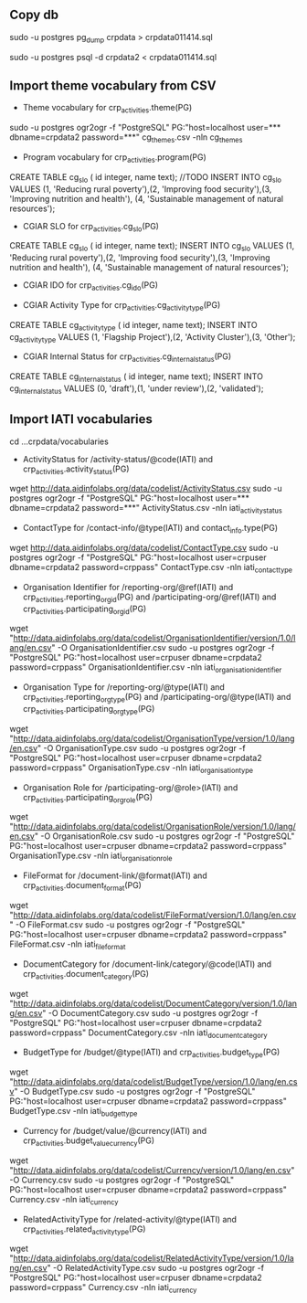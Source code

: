 # Crate IATI codes tables

** Copy db
# Create DB backup
sudo -u postgres pg_dump crpdata > crpdata011414.sql

# Import backup to new DB
sudo -u postgres psql -d crpdata2 < crpdata011414.sql

** Import theme vocabulary from CSV
- Theme vocabulary for crp_activities.theme(PG)
sudo -u postgres ogr2ogr -f "PostgreSQL" PG:"host=localhost user=*** dbname=crpdata2 password=***" cg_themes.csv -nln cg_themes

- Program vocabulary for crp_activities.program(PG)
# CRP numbers, relevant CAADP Pillar, ASARECA Regional Programs, CORAF Research Programs, etc.
CREATE TABLE cg_slo ( id integer, name text);
//TODO
INSERT INTO cg_slo VALUES (1, 'Reducing rural poverty'),(2, 'Improving food security'),(3, 'Improving nutrition and health'), (4, 'Sustainable management of natural resources');

- CGIAR SLO for crp_activities.cg_slo(PG)
CREATE TABLE cg_slo ( id integer, name text);
INSERT INTO cg_slo VALUES (1, 'Reducing rural poverty'),(2, 'Improving food security'),(3, 'Improving nutrition and health'), (4, 'Sustainable management of natural resources');

- CGIAR IDO for crp_activities.cg_ido(PG)
# follows

- CGIAR Activity Type for crp_activities.cg_activity_type(PG)
CREATE TABLE cg_activity_type ( id integer, name text);
INSERT INTO cg_activity_type VALUES (1, 'Flagship Project'),(2, 'Activity Cluster'),(3, 'Other');

- CGIAR Internal Status for crp_activities.cg_internal_status(PG)
CREATE TABLE cg_internal_status ( id integer, name text);
INSERT INTO cg_internal_status VALUES (0, 'draft'),(1, 'under review'),(2, 'validated');

** Import IATI vocabularies
cd ...crpdata/vocabularies
- ActivityStatus for /activity-status/@code(IATI) and crp_activities.activity_status(PG)
wget http://data.aidinfolabs.org/data/codelist/ActivityStatus.csv
sudo -u postgres ogr2ogr -f "PostgreSQL" PG:"host=localhost user=*** dbname=crpdata2 password=***" ActivityStatus.csv -nln iati_activity_status

- ContactType for /contact-info/@type(IATI) and contact_info.type(PG)
wget http://data.aidinfolabs.org/data/codelist/ContactType.csv
sudo -u postgres ogr2ogr -f "PostgreSQL" PG:"host=localhost user=crpuser dbname=crpdata2 password=crppass" ContactType.csv -nln iati_contact_type

- Organisation Identifier for /reporting-org/@ref(IATI) and crp_activities.reporting_org_id(PG) and /participating-org/@ref(IATI) and crp_activities.participating_org_id(PG)
# Organization ref codes should be built starting from the registries http://bit.ly/iati-org-reg + code assigned by the registry
# Most of the CG centers don't have registry assigned codes(?) -> use codes from the list imported below:
wget "http://data.aidinfolabs.org/data/codelist/OrganisationIdentifier/version/1.0/lang/en.csv" -O OrganisationIdentifier.csv
sudo -u postgres ogr2ogr -f "PostgreSQL" PG:"host=localhost user=crpuser dbname=crpdata2 password=crppass" OrganisationIdentifier.csv -nln iati_organisation_identifier

- Organisation Type for /reporting-org/@type(IATI) and crp_activities.reporting_org_type(PG) and /participating-org/@type(IATI) and crp_activities.participating_org_type(PG)
# for most of the centers Organization Type = 40 - Multilateral
wget "http://data.aidinfolabs.org/data/codelist/OrganisationType/version/1.0/lang/en.csv" -O OrganisationType.csv
sudo -u postgres ogr2ogr -f "PostgreSQL" PG:"host=localhost user=crpuser dbname=crpdata2 password=crppass" OrganisationType.csv -nln iati_organisation_type

- Organisation Role for /participating-org/@role>(IATI) and crp_activities.participating_org_role(PG)
wget "http://data.aidinfolabs.org/data/codelist/OrganisationRole/version/1.0/lang/en.csv" -O OrganisationRole.csv
sudo -u postgres ogr2ogr -f "PostgreSQL" PG:"host=localhost user=crpuser dbname=crpdata2 password=crppass" OrganisationType.csv -nln iati_organisation_role

- FileFormat for /document-link/@format(IATI) and crp_activities.document_format(PG)
wget "http://data.aidinfolabs.org/data/codelist/FileFormat/version/1.0/lang/en.csv" -O FileFormat.csv
sudo -u postgres ogr2ogr -f "PostgreSQL" PG:"host=localhost user=crpuser dbname=crpdata2 password=crppass" FileFormat.csv -nln iati_file_format

- DocumentCategory for /document-link/category/@code(IATI) and crp_activities.document_category(PG)
wget "http://data.aidinfolabs.org/data/codelist/DocumentCategory/version/1.0/lang/en.csv" -O DocumentCategory.csv
sudo -u postgres ogr2ogr -f "PostgreSQL" PG:"host=localhost user=crpuser dbname=crpdata2 password=crppass" DocumentCategory.csv -nln iati_document_category

- BudgetType for /budget/@type(IATI) and crp_activities.budget_type(PG)
wget "http://data.aidinfolabs.org/data/codelist/BudgetType/version/1.0/lang/en.csv" -O BudgetType.csv
sudo -u postgres ogr2ogr -f "PostgreSQL" PG:"host=localhost user=crpuser dbname=crpdata2 password=crppass" BudgetType.csv -nln iati_budget_type

- Currency for /budget/value/@currency(IATI) and crp_activities.budget_value_currency(PG)
wget "http://data.aidinfolabs.org/data/codelist/Currency/version/1.0/lang/en.csv" -O Currency.csv
sudo -u postgres ogr2ogr -f "PostgreSQL" PG:"host=localhost user=crpuser dbname=crpdata2 password=crppass" Currency.csv -nln iati_currency

- RelatedActivityType for /related-activity/@type(IATI) and crp_activities.related_activity_type(PG)
wget "http://data.aidinfolabs.org/data/codelist/RelatedActivityType/version/1.0/lang/en.csv" -O RelatedActivityType.csv
sudo -u postgres ogr2ogr -f "PostgreSQL" PG:"host=localhost user=crpuser dbname=crpdata2 password=crppass" Currency.csv -nln iati_currency













